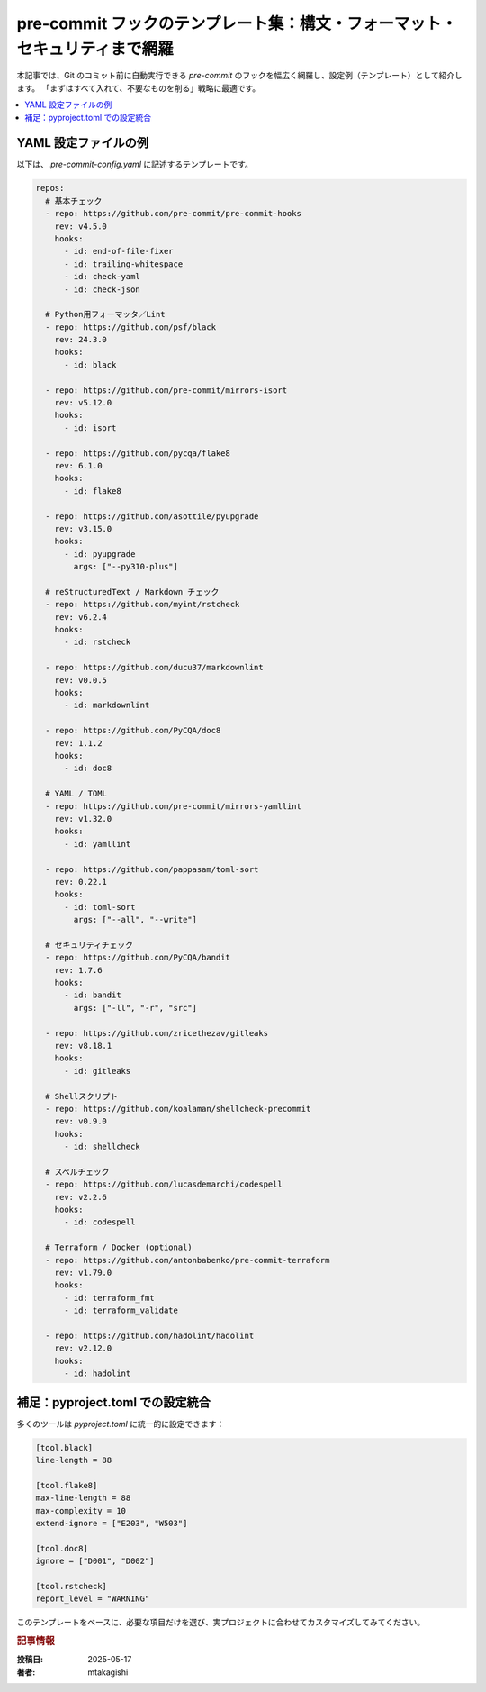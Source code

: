 .. post:: 2025-05-17
   :tags: pre-commit, lint, formatter, config, python, yaml
   :category: dev-environment
   :author: mtakagishi
   :language: ja

pre-commit フックのテンプレート集：構文・フォーマット・セキュリティまで網羅
==================================================================================

本記事では、Git のコミット前に自動実行できる `pre-commit` のフックを幅広く網羅し、設定例（テンプレート）として紹介します。
「まずはすべて入れて、不要なものを削る」戦略に最適です。

.. contents::
   :local:
   :depth: 2

YAML 設定ファイルの例
----------------------

以下は、`.pre-commit-config.yaml` に記述するテンプレートです。

.. code-block:: yaml

   repos:
     # 基本チェック
     - repo: https://github.com/pre-commit/pre-commit-hooks
       rev: v4.5.0
       hooks:
         - id: end-of-file-fixer
         - id: trailing-whitespace
         - id: check-yaml
         - id: check-json

     # Python用フォーマッタ／Lint
     - repo: https://github.com/psf/black
       rev: 24.3.0
       hooks:
         - id: black

     - repo: https://github.com/pre-commit/mirrors-isort
       rev: v5.12.0
       hooks:
         - id: isort

     - repo: https://github.com/pycqa/flake8
       rev: 6.1.0
       hooks:
         - id: flake8

     - repo: https://github.com/asottile/pyupgrade
       rev: v3.15.0
       hooks:
         - id: pyupgrade
           args: ["--py310-plus"]

     # reStructuredText / Markdown チェック
     - repo: https://github.com/myint/rstcheck
       rev: v6.2.4
       hooks:
         - id: rstcheck

     - repo: https://github.com/ducu37/markdownlint
       rev: v0.0.5
       hooks:
         - id: markdownlint

     - repo: https://github.com/PyCQA/doc8
       rev: 1.1.2
       hooks:
         - id: doc8

     # YAML / TOML
     - repo: https://github.com/pre-commit/mirrors-yamllint
       rev: v1.32.0
       hooks:
         - id: yamllint

     - repo: https://github.com/pappasam/toml-sort
       rev: 0.22.1
       hooks:
         - id: toml-sort
           args: ["--all", "--write"]

     # セキュリティチェック
     - repo: https://github.com/PyCQA/bandit
       rev: 1.7.6
       hooks:
         - id: bandit
           args: ["-ll", "-r", "src"]

     - repo: https://github.com/zricethezav/gitleaks
       rev: v8.18.1
       hooks:
         - id: gitleaks

     # Shellスクリプト
     - repo: https://github.com/koalaman/shellcheck-precommit
       rev: v0.9.0
       hooks:
         - id: shellcheck

     # スペルチェック
     - repo: https://github.com/lucasdemarchi/codespell
       rev: v2.2.6
       hooks:
         - id: codespell

     # Terraform / Docker (optional)
     - repo: https://github.com/antonbabenko/pre-commit-terraform
       rev: v1.79.0
       hooks:
         - id: terraform_fmt
         - id: terraform_validate

     - repo: https://github.com/hadolint/hadolint
       rev: v2.12.0
       hooks:
         - id: hadolint

補足：pyproject.toml での設定統合
----------------------------------

多くのツールは `pyproject.toml` に統一的に設定できます：

.. code-block:: toml

   [tool.black]
   line-length = 88

   [tool.flake8]
   max-line-length = 88
   max-complexity = 10
   extend-ignore = ["E203", "W503"]

   [tool.doc8]
   ignore = ["D001", "D002"]

   [tool.rstcheck]
   report_level = "WARNING"


このテンプレートをベースに、必要な項目だけを選び、実プロジェクトに合わせてカスタマイズしてみてください。

.. rubric :: 記事情報

:投稿日: 2025-05-17
:著者: mtakagishi
